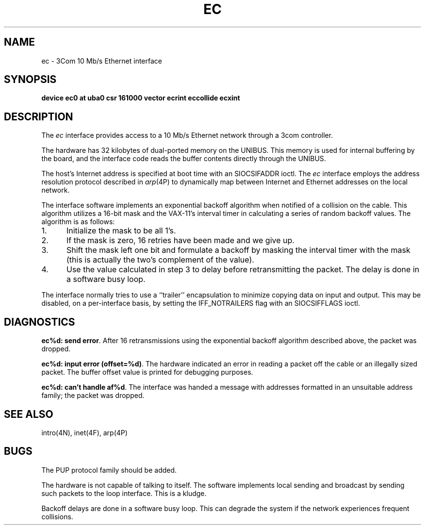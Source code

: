 .\" Copyright (c) 1983 Regents of the University of California.
.\" All rights reserved.  The Berkeley software License Agreement
.\" specifies the terms and conditions for redistribution.
.\"
.\"	@(#)ec.4	5.1 (Berkeley) %G%
.\"
.TH EC 4 "27 July 1983"
.UC 5
.SH NAME
ec \- 3Com 10 Mb/s Ethernet interface
.SH SYNOPSIS
.B "device ec0 at uba0 csr 161000 vector ecrint eccollide ecxint"
.SH DESCRIPTION
The
.I ec
interface provides access to a 10 Mb/s Ethernet network through
a 3com controller.
.PP
The hardware has 32 kilobytes of dual-ported memory on the UNIBUS. 
This memory
is used for internal buffering by the board, and the interface code reads
the buffer contents directly through the UNIBUS.
.PP
The host's Internet address is specified at boot time with an SIOCSIFADDR
ioctl.  The
.I ec
interface employs the address resolution protocol described in
.IR arp (4P)
to dynamically map between Internet and Ethernet addresses on the local
network.
.PP
The interface software implements an exponential backoff algorithm
when notified of a collision on the cable.  This algorithm utilizes
a 16-bit mask and the VAX-11's interval timer in calculating a series
of random backoff values.  The algorithm is as follows:
.TP 5
1.
Initialize the mask to be all 1's.
.TP 5
2.
If the mask is zero, 16 retries have been made and we give
up.
.TP 5
3.
Shift the mask left one bit and formulate a backoff by
masking the interval timer with the mask (this is actually
the two's complement of the value).
.TP 5
4.
Use the value calculated in step 3 to delay before retransmitting
the packet.  The delay is done in a software busy loop.
.PP
The interface normally tries to use a ``trailer'' encapsulation
to minimize copying data on input and output.  This may be
disabled, on a per-interface basis, by setting the IFF_NOTRAILERS
flag with an SIOCSIFFLAGS ioctl.
.SH DIAGNOSTICS
.BR "ec%d: send error" .
After 16 retransmissions using the
exponential backoff algorithm described above, the packet
was dropped.
.PP
.BR "ec%d: input error (offset=%d)" .
The hardware indicated an error
in reading a packet off the cable or an illegally sized packet.
The buffer offset value is printed for debugging purposes.
.PP
.BR "ec%d: can't handle af%d" .
The interface was handed
a message with addresses formatted in an unsuitable address
family; the packet was dropped.
.SH SEE ALSO
intro(4N), inet(4F), arp(4P)
.SH BUGS
The PUP protocol family should be added.
.PP
The hardware is not capable of talking to itself.  The software
implements local sending and broadcast by sending such packets to the
loop interface.  This is a kludge.
.PP
Backoff delays are done in a software busy loop.  This can degrade the
system if the network experiences frequent collisions.
